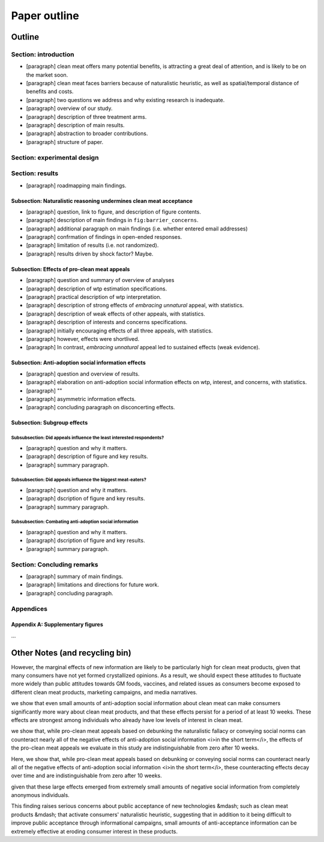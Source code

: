 *************
Paper outline
*************

Outline
=======

Section: introduction
---------------------

- [paragraph] clean meat offers many potential benefits, is attracting a great deal of attention, and is likely to be on the market soon.
- [paragraph] clean meat faces barriers because of naturalistic heuristic, as well as spatial/temporal distance of benefits and costs.
- [paragraph] two questions we address and why existing research is inadequate.
- [paragraph] overview of our study.
- [paragraph] description of three treatment arms.
- [paragraph] description of main results.
- [paragraph] abstraction to broader contributions.
- [paragraph] structure of paper.


Section: experimental design
----------------------------


Section: results
----------------

- [paragraph] roadmapping main findings.

Subsection: Naturalistic reasoning undermines clean meat acceptance
^^^^^^^^^^^^^^^^^^^^^^^^^^^^^^^^^^^^^^^^^^^^^^^^^^^^^^^^^^^^^^^^^^^

- [paragraph] question, link to figure, and description of figure contents.
- [paragraph] description of main findings in ``fig:barrier_concerns``.
- [paragraph] additional paragraph on main findings (i.e. whether entered email addresses)
- [paragraph] confrmation of findings in open-ended responses.
- [paragraph] limitation of results (i.e. not randomized).
- [paragraph] results driven by shock factor? Maybe.

Subsection: Effects of pro-clean meat appeals
^^^^^^^^^^^^^^^^^^^^^^^^^^^^^^^^^^^^^^^^^^^^^

- [paragraph] question and summary of overview of analyses
- [paragraph] description of wtp estimation specifications.
- [paragraph] practical description of wtp interpretation.
- [paragraph] description of strong effects of *embracing unnatural* appeal, with statistics.
- [paragraph] description of weak effects of other appeals, with statistics.
- [paragraph] description of interests and concerns specifications.

- [paragraph] initially encouraging effects of all three appeals, with statistics.
- [paragraph] however, effects were shortlived.
- [paragraph] In contrast, *embracing unnatural* appeal led to sustained effects (weak evidence).

Subsection: Anti-adoption social information effects
^^^^^^^^^^^^^^^^^^^^^^^^^^^^^^^^^^^^^^^^^^^^^^^^^^^^

- [paragraph] question and overview of results.
- [paragraph] elaboration on anti-adoption social information effects on wtp, interest, and concerns, with statistics.
- [paragraph] ""
- [paragraph] asymmetric information effects.
- [paragraph] concluding paragraph on disconcerting effects.

Subsection: Subgroup effects
^^^^^^^^^^^^^^^^^^^^^^^^^^^^

Subsubsection: Did appeals influence the least interested respondents?
""""""""""""""""""""""""""""""""""""""""""""""""""""""""""""""""""""""

- [paragraph] question and why it matters.
- [paragraph] description of figure and key results.
- [paragraph] summary paragraph.

Subsubsection: Did appeals influence the biggest meat-eaters?
"""""""""""""""""""""""""""""""""""""""""""""""""""""""""""""

- [paragraph] question and why it matters.
- [paragraph] dscription of figure and key results.
- [paragraph] summary paragraph.

Subsubsection: Combating anti-adoption social information
"""""""""""""""""""""""""""""""""""""""""""""""""""""""""

- [paragraph] question and why it matters.
- [paragraph] dscription of figure and key results.
- [paragraph] summary paragraph.


Section: Concluding remarks
---------------------------

- [paragraph] summary of main findings.
- [paragraph] limitations and directions for future work.
- [paragraph] concluding paragraph.


Appendices
----------

Appendix A: Supplementary figures
^^^^^^^^^^^^^^^^^^^^^^^^^^^^^^^^^

...


Other Notes (and recycling bin)
===============================


However, the marginal effects of new information are likely to be particularly high for clean meat products, given that many consumers have not yet formed crystallized opinions. As a result, we should expect these attitudes to fluctuate more widely than public attitudes towards GM foods, vaccines, and related issues as consumers become exposed to different clean meat products, marketing campaigns, and media narratives.



we show that even small amounts of anti-adoption social information about clean meat can make consumers significantly more wary about clean meat products, and that these effects persist for a period of at least 10 weeks. These effects are strongest among individuals who already have low levels of interest in clean meat.

we show that, while pro-clean meat appeals based on debunking the naturalistic fallacy or conveying social norms can counteract nearly all of the negative effects of anti-adoption social information <i>in the short term</i>, the effects of the pro-clean meat appeals we evaluate in this study are indistinguishable from zero after 10 weeks.

Here, we show that, while pro-clean meat appeals based on debunking or conveying social norms can counteract nearly all of the negative effects of anti-adoption social information <i>in the short term</i>, these counteracting effects decay over time and are indistinguishable from zero after 10 weeks.


given that these large effects emerged from extremely small amounts of negative social information from completely anonymous individuals.


This finding raises serious concerns about public acceptance of new technologies &mdash; such as clean meat products &mdash; that activate consumers' naturalistic heuristic, suggesting that in addition to it being difficult to improve public acceptance through informational campaigns, small amounts of anti-acceptance information can be extremely effective at eroding consumer interest in these products.